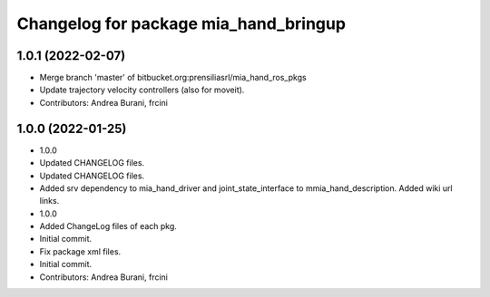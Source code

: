 ^^^^^^^^^^^^^^^^^^^^^^^^^^^^^^^^^^^^^^
Changelog for package mia_hand_bringup
^^^^^^^^^^^^^^^^^^^^^^^^^^^^^^^^^^^^^^

1.0.1 (2022-02-07)
------------------
* Merge branch 'master' of bitbucket.org:prensiliasrl/mia_hand_ros_pkgs
* Update trajectory velocity controllers (also for moveit).
* Contributors: Andrea Burani, frcini

1.0.0 (2022-01-25)
------------------
* 1.0.0
* Updated CHANGELOG files.
* Updated CHANGELOG files.
* Added srv dependency to mia_hand_driver and joint_state_interface to mmia_hand_description. Added wiki url links.
* 1.0.0
* Added ChangeLog files of each pkg.
* Initial commit.
* Fix package xml files.
* Initial commit.
* Contributors: Andrea Burani, frcini
